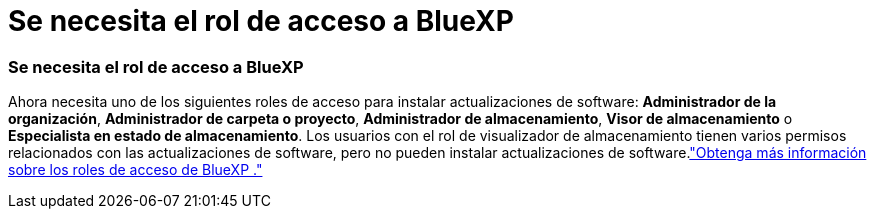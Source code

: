 = Se necesita el rol de acceso a BlueXP
:allow-uri-read: 




=== Se necesita el rol de acceso a BlueXP

Ahora necesita uno de los siguientes roles de acceso para instalar actualizaciones de software: *Administrador de la organización*, *Administrador de carpeta o proyecto*, *Administrador de almacenamiento*, *Visor de almacenamiento* o *Especialista en estado de almacenamiento*. Los usuarios con el rol de visualizador de almacenamiento tienen varios permisos relacionados con las actualizaciones de software, pero no pueden instalar actualizaciones de software.link:https://docs.netapp.com/us-en/bluexp-setup-admin/reference-iam-predefined-roles.html["Obtenga más información sobre los roles de acceso de BlueXP ."^]

